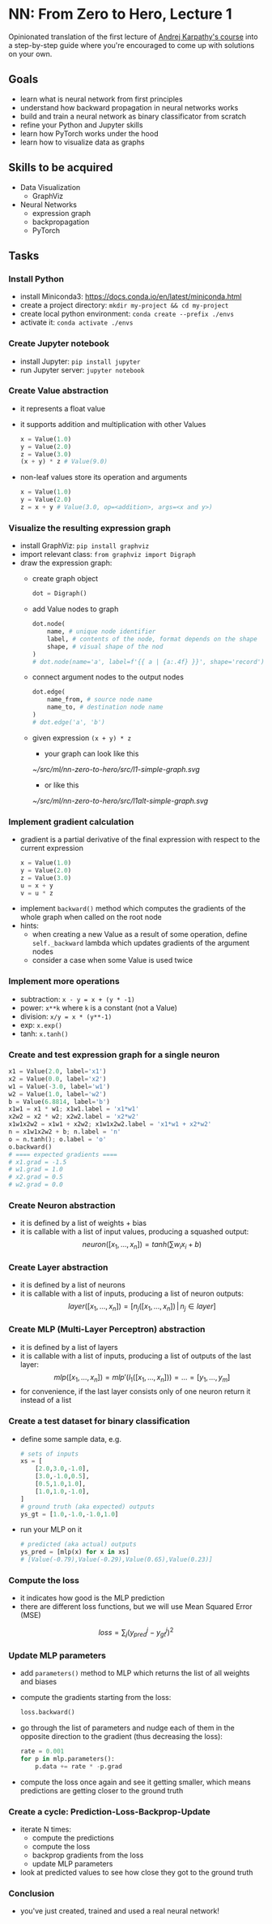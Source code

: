 #+length: 2.5h
#+spent: 8h

* NN: From Zero to Hero, Lecture 1
:PROPERTIES:
:EXPORT_FILE_NAME: nn-from-zero-to-hero-l1
:END:
#+date:[2022-12-04 Sun]
Opinionated translation of the first lecture of
[[https://github.com/karpathy/nn-zero-to-hero][Andrej Karpathy's course]] into a
step-by-step guide where you're encouraged to come up with solutions on your
own.
#+hugo: more
** Goals
+ learn what is neural network from first principles
+ understand how backward propagation in neural networks works
+ build and train a neural network as binary classificator from scratch
+ refine your Python and Jupyter skills
+ learn how PyTorch works under the hood
+ learn how to visualize data as graphs
** Skills to be acquired
+ Data Visualization
  + GraphViz
+ Neural Networks
  + expression graph
  + backpropagation
  + PyTorch
** Tasks
*** Install Python
+ install Miniconda3: https://docs.conda.io/en/latest/miniconda.html
+ create a project directory: ~mkdir my-project && cd my-project~
+ create local python environment: ~conda create --prefix ./envs~
+ activate it: ~conda activate ./envs~
*** Create Jupyter notebook
+ install Jupyter: ~pip install jupyter~
+ run Jupyter server: ~jupyter notebook~
*** Create Value abstraction
+ it represents a float value
+ it supports addition and multiplication with other Values
  #+begin_src python
x = Value(1.0)
y = Value(2.0)
z = Value(3.0)
(x + y) * z # Value(9.0)
  #+end_src
+ non-leaf values store its operation and arguments
  #+begin_src python
x = Value(1.0)
y = Value(2.0)
z = x + y # Value(3.0, op=<addition>, args=<x and y>)
  #+end_src
*** Visualize the resulting expression graph
+ install GraphViz: ~pip install graphviz~
+ import relevant class: ~from graphviz import Digraph~
+ draw the expression graph:
  + create graph object
    #+begin_src python
dot = Digraph()
    #+end_src
  + add Value nodes to graph
    #+begin_src python
dot.node(
    name, # unique node identifier
    label, # contents of the node, format depends on the shape
    shape, # visual shape of the nod
)
# dot.node(name='a', label=f'{{ a | {a:.4f} }}', shape='record')
    #+end_src
  + connect argument nodes to the output nodes
    #+begin_src python
dot.edge(
    name_from, # source node name
    name_to, # destination node name
)
# dot.edge('a', 'b')
    #+end_src
  + given expression ~(x + y) * z~
    + your graph can look like this
    [[~/src/ml/nn-zero-to-hero/src/l1-simple-graph.svg]]
    + or like this
    [[~/src/ml/nn-zero-to-hero/src/l1alt-simple-graph.svg]]

*** Implement gradient calculation
+ gradient is a partial derivative of the final expression
  with respect to the current expression
  #+begin_src python
x = Value(1.0)
y = Value(2.0)
z = Value(3.0)
u = x + y
v = u * z
  #+end_src
\begin{align}
\text{grad}(v) = \frac{dv}{dv} &= 1\\\[5pt]
\text{grad}(u) = \frac{dv}{du} &= \frac{d(u \cdot z)}{du}=z\\\[5pt]
\text{grad}(x) = \frac{dv}{dx} &= \frac{dv}{du} \cdot \frac{du}{dx} = z \cdot \frac{d(x + y)}{dx} = z \cdot 1 = z
\end{align}
+ implement ~backward()~ method which computes the gradients of the whole graph
  when called on the root node
+ hints:
  + when creating a new Value as a result of some operation, define
    ~self._backward~ lambda which updates gradients of the argument nodes
  + consider a case when some Value is used twice
*** Implement more operations
+ subtraction: ~x - y = x + (y * -1)~
+ power: ~x**k~ where ~k~ is a constant (not a Value)
+ division: ~x/y = x * (y**-1)~
+ exp: ~x.exp()~
+ tanh: ~x.tanh()~
*** Create and test expression graph for a single neuron
#+begin_src python
x1 = Value(2.0, label='x1')
x2 = Value(0.0, label='x2')
w1 = Value(-3.0, label='w1')
w2 = Value(1.0, label='w2')
b = Value(6.8814, label='b')
x1w1 = x1 * w1; x1w1.label = 'x1*w1'
x2w2 = x2 * w2; x2w2.label = 'x2*w2'
x1w1x2w2 = x1w1 + x2w2; x1w1x2w2.label = 'x1*w1 + x2*w2'
n = x1w1x2w2 + b; n.label = 'n'
o = n.tanh(); o.label = 'o'
o.backward()
# ==== expected gradients ====
# x1.grad = -1.5
# w1.grad = 1.0
# x2.grad = 0.5
# w2.grad = 0.0
#+end_src
*** Create Neuron abstraction
+ it is defined by a list of weights + bias
+ it is callable with a list of input values, producing a squashed output:
  \[
  neuron([x_1, \ldots, x_n]) = tanh(\sum{w_i x_i} + b)
  \]
*** Create Layer abstraction
+ it is defined by a list of neurons
+ it is callable with a list of inputs, producing a list of neuron outputs:
  \[
  layer([x_1, \ldots, x_n]) = [n_j([x_1, \ldots, x_n]) \,|\, n_j \in layer]
  \]
*** Create MLP (Multi-Layer Perceptron) abstraction
+ it is defined by a list of layers
+ it is callable with a list of inputs, producing a list of outputs of the last
  layer:
  \[
  mlp([x_1, \ldots, x_n]) = mlp'(l_1([x_1, \ldots, x_n])) = \ldots = [y_1,
  \ldots, y_m]
  \]
+ for convenience, if the last layer consists only of one neuron return it
  instead of a list
*** Create a test dataset for binary classification
+ define some sample data, e.g.
  #+begin_src python
# sets of inputs
xs = [
    [2.0,3.0,-1.0],
    [3.0,-1.0,0.5],
    [0.5,1.0,1.0],
    [1.0,1.0,-1.0],
]
# ground truth (aka expected) outputs
ys_gt = [1.0,-1.0,-1.0,1.0]
  #+end_src
+ run your MLP on it
  #+begin_src python
# predicted (aka actual) outputs
ys_pred = [mlp(x) for x in xs]
# [Value(-0.79),Value(-0.29),Value(0.65),Value(0.23)]
  #+end_src
*** Compute the loss
+ it indicates how good is the MLP prediction
+ there are different loss functions, but we will use Mean Squared Error (MSE)
\[
loss = \sum_j(y_{pred}^j - y_{gt}^j)^2
\]
*** Update MLP parameters
+ add ~parameters()~ method to MLP which returns the list of all weights and biases
+ compute the gradients starting from the loss:
  #+begin_src python
loss.backward()
  #+end_src
+ go through the list of parameters and nudge each of them in the opposite
  direction to the gradient (thus decreasing the loss):
  #+begin_src python
rate = 0.001
for p in mlp.parameters():
    p.data += rate * -p.grad
  #+end_src
+ compute the loss once again and see it getting smaller, which means
  predictions are getting closer to the ground truth
*** Create a cycle: Prediction-Loss-Backprop-Update
+ iterate N times:
  + compute the predictions
  + compute the loss
  + backprop gradients from the loss
  + update MLP parameters
+ look at predicted values to see how close they got to the ground truth
*** Conclusion
+ you've just created, trained and used a real neural network!
